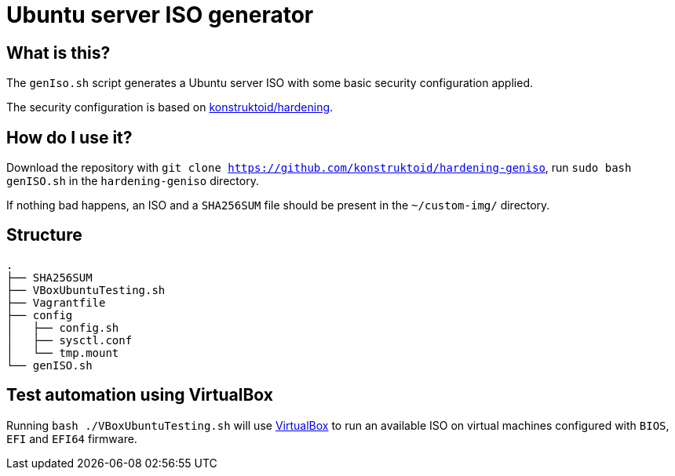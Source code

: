 = Ubuntu server ISO generator

== What is this?

The `genIso.sh` script generates a Ubuntu server ISO with some basic security
configuration applied.

The security configuration is based on https://github.com/konstruktoid/hardening[konstruktoid/hardening].

== How do I use it?

Download the repository with `git clone https://github.com/konstruktoid/hardening-geniso`,
run `sudo bash genISO.sh` in the `hardening-geniso` directory.

If nothing bad happens, an ISO and a `SHA256SUM` file should be present in the
`~/custom-img/` directory.

== Structure

[source,shell]
----
.
├── SHA256SUM
├── VBoxUbuntuTesting.sh
├── Vagrantfile
├── config
│   ├── config.sh
│   ├── sysctl.conf
│   └── tmp.mount
└── genISO.sh
----

== Test automation using VirtualBox
Running `bash ./VBoxUbuntuTesting.sh` will use https://www.virtualbox.org/[VirtualBox]
to run an available ISO on virtual machines configured with `BIOS`, `EFI`
and `EFI64` firmware.
